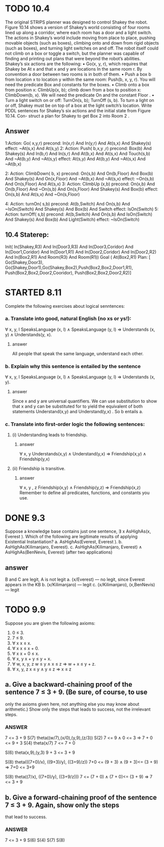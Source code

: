 #+STARTUP: showall
#+AUTHOR: N-Critser
#+DATE: <2014-04-08 Tue>


* TODO 10.4 
The original STRIPS planner was designed to control Shakey the robot. Figure 10.14
shows a version of Shakey’s world consisting of four rooms lined up along a corridor, where
each room has a door and a light switch. The actions in Shakey’s world include moving from
place to place, pushing movable objects (such as boxes), climbing onto and down from rigid
objects (such as boxes), and turning light switches on and off. The robot itself could not climb
on a box or toggle a switch, but the planner was capable of finding and printing out plans that
were beyond the robot’s abilities. Shakey’s six actions are the following:
• Go(x, y, r), which requires that Shakey be At x and that x and y are locations In the
same room r. By convention a door between two rooms is in both of them.
• Push a box b from location x to location y within the same room: Push(b, x, y, r). You
will need the predicate Box and constants for the boxes.
• Climb onto a box from position x: ClimbUp(x, b); 
climb down from a box to position x: ClimbDown(b, x). 
We will need the predicate On and the constant Floor .
• Turn a light switch on or off: TurnOn(s, b); TurnOff (s, b). To turn a light on or off,
Shakey must be on top of a box at the light switch’s location.
Write PDDL sentences for Shakey’s six actions and the initial state from Figure 10.14. Con-
struct a plan for Shakey to get Box 2 into Room 2 .
** Answer
1:Action: Go( x,y,r)
       precond: In(x,r) And In(y,r) And At(s,x) And Shakey(s) 
       effect: ~At(s,x) And At(s,y) 
2: Action: Push( b,x,y ,r)
       precond: Box(b) And Shakey(s) And In(b,r) And In(s,r) And At(b,x) And At(s,x) And Touch(s,b) And ~At(b,y) And ~At(s,y)
       effect: At(s,y) And At(b,y) And ~At(s,x) And ~At(b,x)

2: Action: ClimbDown( b, x)
       precond: On(s,b) And On(b,Floor) And Box(b) And Shakey(s) And On(x,Floor) And ~At(b,x) And ~At(s,x)
       effect: ~On(s,b) And On(s,Floor) And At(s,x)
3: Action: ClimbUp (x,b)
       precond: On(x,b) And On(b,Floor) And ~On(s,b) And On(s,Floor) And Shakey(s) And Box(b)
       effect: On(s,b) And At(s,x) And ~On(s,Floor)

4: Action: turnOn( s,b)
       precond: At(b,Switch) And On(s,b) And ~IsOn(Switch) And Shakey(s) And Box(b) And Switch
       effect: IsOn(Switch)
5: Action: turnOff( s,b) 
       precond: At(b,Switch) And On(s,b) And IsOn(Switch) And Shakey(s) And Box(b) And Light(Switch)
       effect: ~IsOn(Switch)

** 10.4 Staterep:
Init( In(Shakey,R3)  And In(Door3,R3) And In(Door3,Coridor) And In(Door1,Coridor)
      And In(Door1,R1) And In(Door2,Coridor) And In(Door2,R2) And  In(Box2,R1) And Room(R3) And Room(R1)) 
Goal ( At(Box2,R1)
Plan: [ Go(Shakey,Door3), Go(Shakey,Door1),Go(Shakey,Box2),Push(Box2,Box2,Door1,R1), Push(Box2,Box2,Door2,Cooridor),
        Push(Box2,Box2,Door2,R2)]



* STARTED 8.11
Complete the following exercises about logical senntences:
*** a. Translate into good, natural English (no xs or ys!):
∀ x, y, l SpeaksLanguage (x, l) ∧ SpeaksLanguage (y, l)
⇒ Understands (x, y) ∧ Understands(y, x).
**** answer
All people  that speak the same language, 
understand each other. 

*** b. Explain why this sentence is entailed by the sentence
∀ x, y, l SpeaksLanguage (x, l) ∧ SpeaksLanguage (y, l)
⇒ Understands (x, y).
**** answer
Since x and y  are universal quantifiers. We can use substitution to show 
that x and y can be substituted for to yield the equivalent of both statements 
Understand(x,y) and Understand(y,x) .  So b entails a.   
*** c. Translate into first-order logic the following sentences:
**** (i) Understanding leads to friendship.
***** answer
∀ x, y  Understands(x,y) ∧ Understand(y,x) ⇒ Friendship(x,y) 
∧ Friendship(y,x)
**** (ii) Friendship is transitive.
***** answer
∀ x, y , z Friendship(x,y)  ∧ Friendship(y,z) ⇒ Friendship(x,z) 
Remember to define all predicates, functions, and constants you use.


* DONE 9.3 
Suppose a knowledge base contains just one sentence, ∃ x AsHighAs(x, Everest ).
Which of the following are legitimate results of applying Existential Instantiation?
a. AsHighAs(Everest, Everest ).
b. AsHighAs(Kilimanjaro, Everest).
c. AsHighAs(Kilimanjaro, Everest) ∧ AsHighAs(BenNevis, Everest)
(after two applications)
** answer
B and C  are legit, A is not legit  
a. (x/Everest) ---   no legit, since Everest appears in the KB
b. (x/Kilimanjaro) --- legit  
c. (x/Kilimanjaro), (x,BenNevis) --- legit

* TODO 9.9
Suppose you are given the following axioms:
1. 0 ≤ 3.
2. 7 ≤ 9.
3. ∀ x x ≤ x.
4. ∀ x x ≤ x + 0.
5. ∀ x x + 0 ≤ x.
6. ∀ x, y x + y ≤ y + x.
7. ∀ w, x, y, z w ≤ y ∧ x ≤ z ⇒ w + x ≤ y + z.
8. ∀ x, y, z x ≤ y ∧ y ≤ z ⇒ x ≤ z
** a. Give a backward-chaining proof of the sentence 7 ≤ 3 + 9. (Be sure, of course, to use
only the axioms given here, not anything else you may know about arithmetic.) Show
only the steps that leads to success, not the irrelevant steps.
*** ANSWER
7 <= 3 + 9
S(7) theta((w/7),(x/0),(y,9),(z/3))
S(2)
7 <= 9   ∧ 0 <= 3 ⇒ 7 + 0 <= 9 + 3
S(4)  theta(x/7)
7 <= 7 + 0

S(6)
theta(x,9),(y,3)
9 + 3 <= 3 + 9 

S(8) 
theta(((7+0)/x), ((9+3)/y), ((3+9)/z))
7+0 <= (9 + 3) ∧ (9 + 3)<= (3 + 9) ⇒ 7+0 <=  3+9


S(8)
theta((7/x), ((7+0)/y), ((3+9/z)))
7 <= (7 + 0) ∧ (7 + 0)<= (3 + 9) ⇒ 7 <= 3 + 9

** b. Give a forward-chaining proof of the sentence 7 ≤ 3 + 9. Again, show only the steps
that lead to success.
*** ANSWER
7 <= 3 + 9
S(6)
S(4)
S(7)
S(8)
